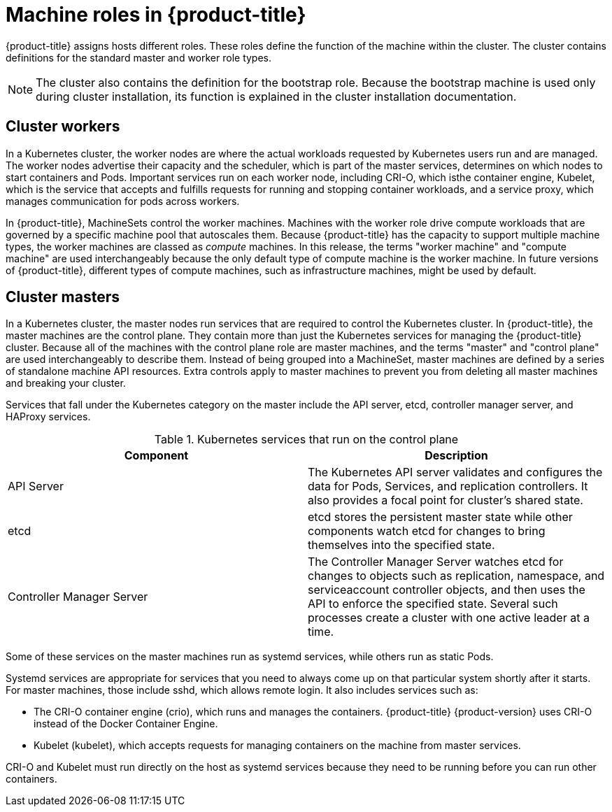 // Module included in the following assemblies:
//
// * architecture/architecture.adoc
[id="architecture-machine-roles_{context}"]
= Machine roles in {product-title}

{product-title} assigns hosts different roles. These roles define the function
of the machine within the cluster. The cluster contains definitions for the
standard master and worker role types.

[NOTE]
====
The cluster also contains the definition for the bootstrap role. Because the
bootstrap machine is used only during cluster installation, its function is
explained in the cluster installation documentation.
====

[id="defining-workers_{context}"]
== Cluster workers

In a Kubernetes cluster, the worker nodes are where the actual workloads
requested by Kubernetes users run and are managed. The worker nodes advertise
their capacity and the scheduler, which is part of the master services,
determines on which nodes to start containers and Pods. Important services run
 on each worker node, including CRI-O, which isthe container engine, Kubelet,
 which is the service that accepts and fulfills requests for running and
 stopping container workloads, and a service proxy, which manages communication
for pods across workers.

In {product-title}, MachineSets control the worker machines. Machines with
the worker role drive compute workloads that are governed by a specific machine
pool that autoscales them. Because {product-title} has the capacity to support
multiple machine types, the worker machines are classed as _compute_ machines.
In this release, the terms "worker machine" and "compute machine" are
used interchangeably because the only default type of compute machine
is the worker machine. In future versions of {product-title}, different types
of compute machines, such as infrastructure machines, might be used by default.

[id="defining-masters_{context}"]
== Cluster masters

In a Kubernetes cluster, the master nodes run services that are required to
control the Kubernetes cluster. In {product-title}, the master machines are
the control plane. They contain more
than just the Kubernetes services for managing the {product-title} cluster.
Because all of the machines with the control plane role are master machines,
and the terms "master" and "control plane" are used interchangeably to describe
them. Instead of being grouped into a
MachineSet, master machines are defined by a series of standalone machine API
resources. Extra controls apply to master machines to prevent you from deleting
all master machines and breaking your cluster.

Services that fall under the Kubernetes category on the master include the
API server, etcd, controller manager server, and HAProxy services.

.Kubernetes services that run on the control plane

[options="header"]
|===
|Component |Description
|API Server
|The Kubernetes API server validates and configures the data for Pods, Services,
and replication controllers. It also provides a focal point for cluster’s shared
state.
|etcd
|etcd stores the persistent master state while other components watch etcd for
changes to bring themselves into the specified state.
//etcd can be optionally configured for high availability, typically deployed with 2n+1 peer services.
|Controller Manager Server
|The Controller Manager Server watches etcd for changes to objects such as
replication, namespace, and serviceaccount controller objects, and then uses the
API to enforce the specified state. Several such processes create a cluster with
one active leader at a time.
|===

Some of these services on the master machines run as systemd services, while
others run as static Pods.

Systemd services are appropriate for services that you need to always come up on
that particular system shortly after it starts. For master machines, those
include sshd, which allows remote login. It also includes services such as:

* The CRI-O container engine (crio), which runs and
manages the containers. {product-title} {product-version} uses CRI-O instead of
the Docker Container Engine.
* Kubelet (kubelet), which accepts requests for managing containers on the
machine from master services.

CRI-O and Kubelet must run directly on the host as systemd services because
they need to be running before you can run other containers.


